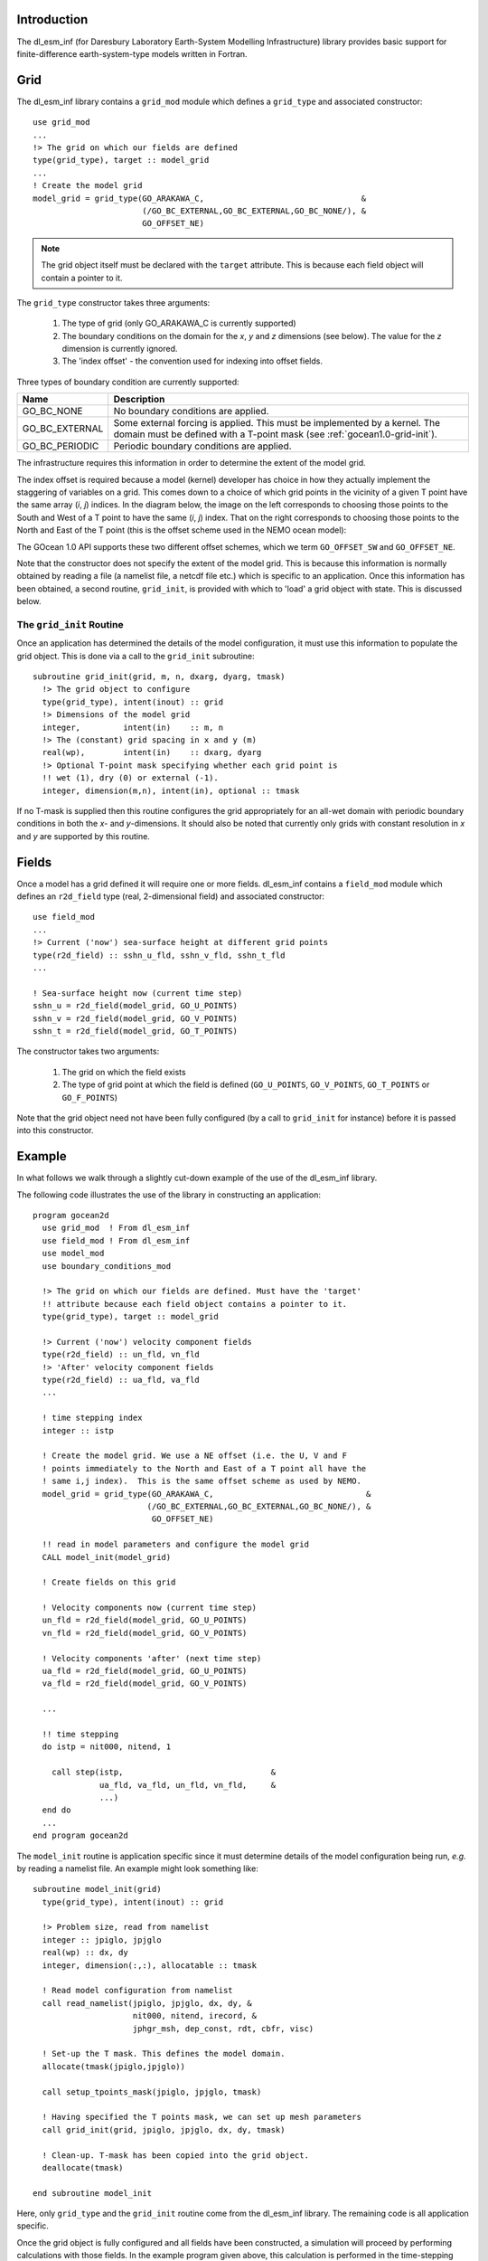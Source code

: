 Introduction
++++++++++++

The dl_esm_inf (for Daresbury Laboratory Earth-System Modelling
Infrastructure) library provides basic support for finite-difference
earth-system-type models written in Fortran.

.. _gocean1.0-grid:

Grid
++++

The dl_esm_inf library contains a ``grid_mod`` module which defines a
``grid_type`` and associated constructor::

  use grid_mod
  ...
  !> The grid on which our fields are defined
  type(grid_type), target :: model_grid
  ...
  ! Create the model grid
  model_grid = grid_type(GO_ARAKAWA_C,                                 &
                         (/GO_BC_EXTERNAL,GO_BC_EXTERNAL,GO_BC_NONE/), &
                         GO_OFFSET_NE)

.. note::
  The grid object itself must be declared with the ``target``
  attribute. This is because each field object will contain a pointer to
  it.

The ``grid_type`` constructor takes three arguments:

 1. The type of grid (only GO_ARAKAWA_C is currently supported)
 2. The boundary conditions on the domain for the *x*, *y* and *z* dimensions (see below). The value for the *z* dimension is currently ignored.
 3. The 'index offset' - the convention used for indexing into offset fields.

Three types of boundary condition are currently supported:

.. tabularcolumns:: |l|L|

===============  =========================================
Name             Description
===============  =========================================
GO_BC_NONE       No boundary conditions are applied.
GO_BC_EXTERNAL   Some external forcing is applied. This must be implemented by a kernel. The domain must be defined with a T-point mask (see :ref:`gocean1.0-grid-init`).
GO_BC_PERIODIC   Periodic boundary conditions are applied.
===============  =========================================

The infrastructure requires this information in order to determine the
extent of the model grid.

The index offset is required because a model (kernel) developer has
choice in how they actually implement the staggering of variables on a
grid. This comes down to a choice of which grid points in the vicinity
of a given T point have the same array (*i*, *j*) indices. In
the diagram below, the image on the left corresponds to choosing those
points to the South and West of a T point to have the same (*i*, *j*)
index. That on the right corresponds to choosing those points to the
North and East of the T point (this is the offset scheme used in the
NEMO ocean model):

.. image:: grid_offset_choices.png

The GOcean 1.0 API supports these two different offset schemes, which
we term ``GO_OFFSET_SW`` and ``GO_OFFSET_NE``.

Note that the constructor does not specify the extent of the model
grid. This is because this information is normally obtained by reading
a file (a namelist file, a netcdf file etc.) which is specific to an
application.  Once this information has been obtained, a second
routine, ``grid_init``, is provided with which to 'load' a grid object
with state. This is discussed below.

.. _gocean1.0-grid-init:

The ``grid_init`` Routine
#########################

Once an application has determined the details of the model
configuration, it must use this information to populate the grid
object. This is done via a call to the ``grid_init`` subroutine::

  subroutine grid_init(grid, m, n, dxarg, dyarg, tmask)
    !> The grid object to configure
    type(grid_type), intent(inout) :: grid
    !> Dimensions of the model grid
    integer,         intent(in)    :: m, n
    !> The (constant) grid spacing in x and y (m)
    real(wp),        intent(in)    :: dxarg, dyarg
    !> Optional T-point mask specifying whether each grid point is
    !! wet (1), dry (0) or external (-1).
    integer, dimension(m,n), intent(in), optional :: tmask

If no T-mask is supplied then this routine configures the grid
appropriately for an all-wet domain with periodic boundary conditions
in both the *x*- and *y*-dimensions. It should also be noted that
currently only grids with constant resolution in *x* and *y* are
supported by this routine.

.. _gocean1.0-fields:

Fields
++++++

Once a model has a grid defined it will require one or more
fields. dl_esm_inf contains a ``field_mod`` module which defines an
``r2d_field`` type (real, 2-dimensional field) and associated
constructor::

  use field_mod
  ...
  !> Current ('now') sea-surface height at different grid points
  type(r2d_field) :: sshn_u_fld, sshn_v_fld, sshn_t_fld
  ...

  ! Sea-surface height now (current time step)
  sshn_u = r2d_field(model_grid, GO_U_POINTS)
  sshn_v = r2d_field(model_grid, GO_V_POINTS)
  sshn_t = r2d_field(model_grid, GO_T_POINTS)

The constructor takes two arguments:

 1. The grid on which the field exists
 2. The type of grid point at which the field is defined
    (``GO_U_POINTS``, ``GO_V_POINTS``, ``GO_T_POINTS`` or ``GO_F_POINTS``)

Note that the grid object need not have been fully configured (by a
call to ``grid_init`` for instance) before it is passed into this
constructor.


Example
+++++++

In what follows we walk through a slightly cut-down example of the use
of the dl_esm_inf library.

The following code illustrates the use of the library in constructing an
application::
   
   program gocean2d
     use grid_mod  ! From dl_esm_inf
     use field_mod ! From dl_esm_inf
     use model_mod
     use boundary_conditions_mod

     !> The grid on which our fields are defined. Must have the 'target'
     !! attribute because each field object contains a pointer to it.
     type(grid_type), target :: model_grid

     !> Current ('now') velocity component fields
     type(r2d_field) :: un_fld, vn_fld
     !> 'After' velocity component fields
     type(r2d_field) :: ua_fld, va_fld
     ...

     ! time stepping index
     integer :: istp 

     ! Create the model grid. We use a NE offset (i.e. the U, V and F
     ! points immediately to the North and East of a T point all have the
     ! same i,j index).  This is the same offset scheme as used by NEMO.
     model_grid = grid_type(GO_ARAKAWA_C,                                &
                           (/GO_BC_EXTERNAL,GO_BC_EXTERNAL,GO_BC_NONE/), &
                            GO_OFFSET_NE)

     !! read in model parameters and configure the model grid 
     CALL model_init(model_grid)

     ! Create fields on this grid

     ! Velocity components now (current time step)
     un_fld = r2d_field(model_grid, GO_U_POINTS)
     vn_fld = r2d_field(model_grid, GO_V_POINTS)

     ! Velocity components 'after' (next time step)
     ua_fld = r2d_field(model_grid, GO_U_POINTS)
     va_fld = r2d_field(model_grid, GO_V_POINTS)

     ...
     
     !! time stepping 
     do istp = nit000, nitend, 1

       call step(istp,                               &
                 ua_fld, va_fld, un_fld, vn_fld,     &
                 ...)
     end do
     ...
   end program gocean2d

The ``model_init`` routine is application specific since it must
determine details of the model configuration being run, *e.g.* by
reading a namelist file. An example might look something like::

   subroutine model_init(grid)
     type(grid_type), intent(inout) :: grid

     !> Problem size, read from namelist
     integer :: jpiglo, jpjglo
     real(wp) :: dx, dy
     integer, dimension(:,:), allocatable :: tmask

     ! Read model configuration from namelist
     call read_namelist(jpiglo, jpjglo, dx, dy, &
                        nit000, nitend, irecord, &
                        jphgr_msh, dep_const, rdt, cbfr, visc)

     ! Set-up the T mask. This defines the model domain.
     allocate(tmask(jpiglo,jpjglo))

     call setup_tpoints_mask(jpiglo, jpjglo, tmask)

     ! Having specified the T points mask, we can set up mesh parameters
     call grid_init(grid, jpiglo, jpjglo, dx, dy, tmask)

     ! Clean-up. T-mask has been copied into the grid object.
     deallocate(tmask)

   end subroutine model_init

Here, only ``grid_type`` and the ``grid_init`` routine come from the
dl_esm_inf library. The remaining code is all application specific.

Once the grid object is fully configured and all fields have been
constructed, a simulation will proceed by performing calculations with
those fields.  In the example program given above, this calculation is
performed in the time-stepping loop within the ``step``
subroutine.

